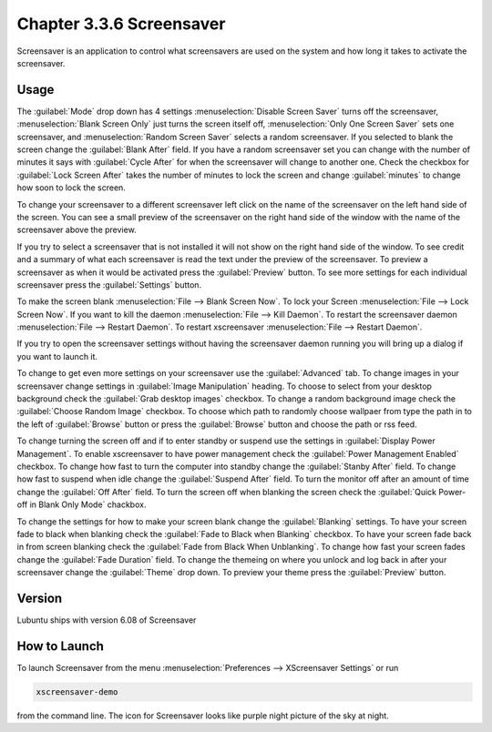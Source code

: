 Chapter 3.3.6 Screensaver
==========================

Screensaver is an application to control what screensavers are used on the system and how long it takes to activate the screensaver. 

Usage
------
The :guilabel:`Mode` drop down has 4 settings :menuselection:`Disable Screen Saver` turns off the screensaver, :menuselection:`Blank Screen Only` just turns the screen itself off, :menuselection:`Only One Screen Saver` sets one screensaver, and :menuselection:`Random Screen Saver` selects a random screensaver. If you selected to blank the screen change the :guilabel:`Blank After` field. If you have a random screensaver set you can change with the number of minutes it says with :guilabel:`Cycle After` for when the screensaver will change to another one. Check the checkbox for :guilabel:`Lock Screen After` takes the number of minutes to lock the screen and change :guilabel:`minutes` to change how soon to lock the screen.

To change your screensaver to a different screensaver left click on the name of the screensaver on the left hand side of the screen. You can see a small preview of the screensaver on the right hand side of the window with the name of the screensaver above the preview.

.. image:: screensaver.png

If you try to select a screensaver that is not installed it will not show on the right hand side of the window. To see credit and a summary of what each screensaver is read the text under the preview of the screensaver. To preview a screensaver as when it would be activated press the :guilabel:`Preview` button. To see more settings for each individual screensaver press the :guilabel:`Settings` button.

To make the screen blank :menuselection:`File --> Blank Screen Now`. To lock your Screen :menuselection:`File --> Lock Screen Now`. If you want to kill the daemon :menuselection:`File --> Kill Daemon`. To restart the screensaver daemon :menuselection:`File --> Restart Daemon`. To restart xscreensaver :menuselection:`File --> Restart Daemon`.  

If you try to open the screensaver settings without having the screensaver daemon running you will bring up a dialog if you want to launch it.

To change to get even more settings on your screensaver use the :guilabel:`Advanced` tab. To change images in your screensaver change settings in :guilabel:`Image Manipulation` heading. 
To choose to select from your desktop background check the :guilabel:`Grab desktop images` checkbox. To change a random background image check the :guilabel:`Choose Random Image` checkbox. To choose which path to randomly choose wallpaer from type the path in to the left of :guilabel:`Browse` button or press the :guilabel:`Browse` button and choose the path or rss feed. 

To change turning the screen off and if to enter standby or suspend use the settings in :guilabel:`Display Power Management`. To enable xscreensaver to have power management check the :guilabel:`Power Management Enabled` checkbox. To change how fast to turn the computer into standby change the :guilabel:`Stanby After` field. To change how fast to suspend when idle change the :guilabel:`Suspend After` field. To turn the monitor off after an amount of time change the :guilabel:`Off After` field. To turn the screen off when blanking the screen check the :guilabel:`Quick Power-off in Blank Only Mode` chackbox.

.. image:: screensaver-advanced.png

To change the settings for how to make your screen blank change the :guilabel:`Blanking` settings. To have your screen fade to black when blanking check the :guilabel:`Fade to Black when Blanking` checkbox. To have your screen fade back in from screen blanking check the :guilabel:`Fade from Black When Unblanking`. To change how fast your screen fades change the :guilabel:`Fade Duration` field. To change the themeing on where you unlock and log back in after your screensaver change the :guilabel:`Theme` drop down. To preview your theme press the :guilabel:`Preview` button.

Version
-------
Lubuntu ships with version 6.08 of Screensaver

How to Launch
-------------
To launch Screensaver from the menu :menuselection:`Preferences --> XScreensaver Settings` or run

.. code:: 

   xscreensaver-demo

from the command line. The icon for Screensaver looks like purple night picture of the sky at night.
